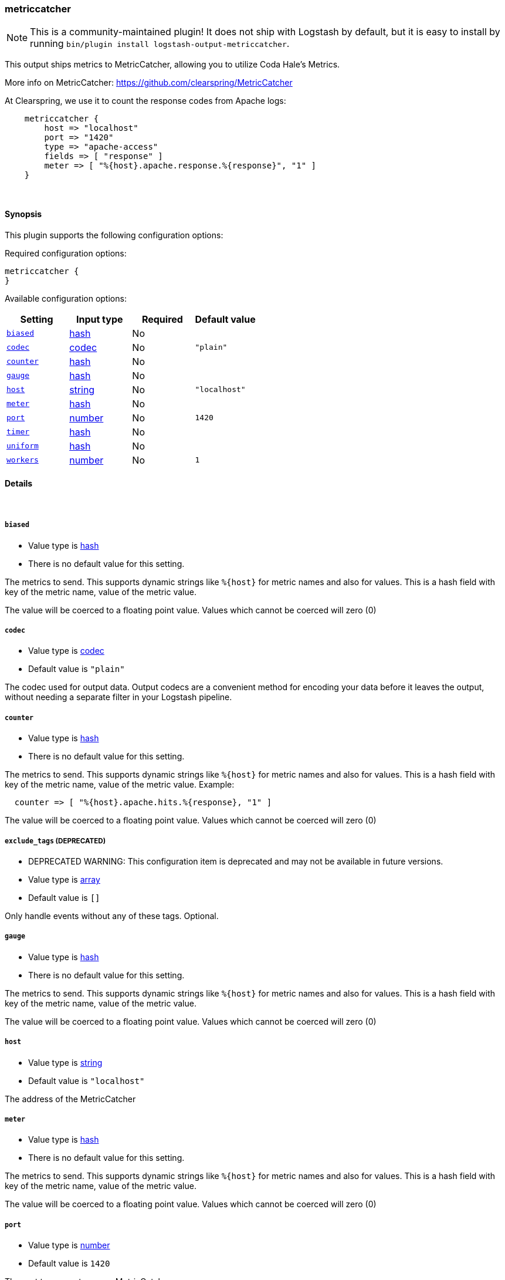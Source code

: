 [[plugins-outputs-metriccatcher]]
=== metriccatcher


NOTE: This is a community-maintained plugin! It does not ship with Logstash by default, but it is easy to install by running `bin/plugin install logstash-output-metriccatcher`.


This output ships metrics to MetricCatcher, allowing you to
utilize Coda Hale's Metrics.

More info on MetricCatcher: https://github.com/clearspring/MetricCatcher

At Clearspring, we use it to count the response codes from Apache logs:
[source,ruby]
    metriccatcher {
        host => "localhost"
        port => "1420"
        type => "apache-access"
        fields => [ "response" ]
        meter => [ "%{host}.apache.response.%{response}", "1" ]
    }

&nbsp;

==== Synopsis

This plugin supports the following configuration options:


Required configuration options:

[source,json]
--------------------------
metriccatcher {
}
--------------------------



Available configuration options:

[cols="<,<,<,<m",options="header",]
|=======================================================================
|Setting |Input type|Required|Default value
| <<plugins-outputs-metriccatcher-biased>> |<<hash,hash>>|No|
| <<plugins-outputs-metriccatcher-codec>> |<<codec,codec>>|No|`"plain"`
| <<plugins-outputs-metriccatcher-counter>> |<<hash,hash>>|No|
| <<plugins-outputs-metriccatcher-gauge>> |<<hash,hash>>|No|
| <<plugins-outputs-metriccatcher-host>> |<<string,string>>|No|`"localhost"`
| <<plugins-outputs-metriccatcher-meter>> |<<hash,hash>>|No|
| <<plugins-outputs-metriccatcher-port>> |<<number,number>>|No|`1420`
| <<plugins-outputs-metriccatcher-timer>> |<<hash,hash>>|No|
| <<plugins-outputs-metriccatcher-uniform>> |<<hash,hash>>|No|
| <<plugins-outputs-metriccatcher-workers>> |<<number,number>>|No|`1`
|=======================================================================



==== Details

&nbsp;

[[plugins-outputs-metriccatcher-biased]]
===== `biased` 

  * Value type is <<hash,hash>>
  * There is no default value for this setting.

The metrics to send. This supports dynamic strings like `%{host}`
for metric names and also for values. This is a hash field with key
of the metric name, value of the metric value.

The value will be coerced to a floating point value. Values which cannot be
coerced will zero (0)

[[plugins-outputs-metriccatcher-codec]]
===== `codec` 

  * Value type is <<codec,codec>>
  * Default value is `"plain"`

The codec used for output data. Output codecs are a convenient method for encoding your data before it leaves the output, without needing a separate filter in your Logstash pipeline.

[[plugins-outputs-metriccatcher-counter]]
===== `counter` 

  * Value type is <<hash,hash>>
  * There is no default value for this setting.

The metrics to send. This supports dynamic strings like `%{host}`
for metric names and also for values. This is a hash field with key
of the metric name, value of the metric value. Example:
[source,ruby]
  counter => [ "%{host}.apache.hits.%{response}, "1" ]

The value will be coerced to a floating point value. Values which cannot be
coerced will zero (0)

[[plugins-outputs-metriccatcher-exclude_tags]]
===== `exclude_tags`  (DEPRECATED)

  * DEPRECATED WARNING: This configuration item is deprecated and may not be available in future versions.
  * Value type is <<array,array>>
  * Default value is `[]`

Only handle events without any of these tags.
Optional.

[[plugins-outputs-metriccatcher-gauge]]
===== `gauge` 

  * Value type is <<hash,hash>>
  * There is no default value for this setting.

The metrics to send. This supports dynamic strings like `%{host}`
for metric names and also for values. This is a hash field with key
of the metric name, value of the metric value.

The value will be coerced to a floating point value. Values which cannot be
coerced will zero (0)

[[plugins-outputs-metriccatcher-host]]
===== `host` 

  * Value type is <<string,string>>
  * Default value is `"localhost"`

The address of the MetricCatcher

[[plugins-outputs-metriccatcher-meter]]
===== `meter` 

  * Value type is <<hash,hash>>
  * There is no default value for this setting.

The metrics to send. This supports dynamic strings like `%{host}`
for metric names and also for values. This is a hash field with key
of the metric name, value of the metric value.

The value will be coerced to a floating point value. Values which cannot be
coerced will zero (0)

[[plugins-outputs-metriccatcher-port]]
===== `port` 

  * Value type is <<number,number>>
  * Default value is `1420`

The port to connect on your MetricCatcher

[[plugins-outputs-metriccatcher-tags]]
===== `tags`  (DEPRECATED)

  * DEPRECATED WARNING: This configuration item is deprecated and may not be available in future versions.
  * Value type is <<array,array>>
  * Default value is `[]`

Only handle events with all of these tags.
Optional.

[[plugins-outputs-metriccatcher-timer]]
===== `timer` 

  * Value type is <<hash,hash>>
  * There is no default value for this setting.

The metrics to send. This supports dynamic strings like %{host}
for metric names and also for values. This is a hash field with key
of the metric name, value of the metric value. Example:
[source,ruby]
  timer => [ "%{host}.apache.response_time, "%{response_time}" ]

The value will be coerced to a floating point value. Values which cannot be
coerced will zero (0)

[[plugins-outputs-metriccatcher-type]]
===== `type`  (DEPRECATED)

  * DEPRECATED WARNING: This configuration item is deprecated and may not be available in future versions.
  * Value type is <<string,string>>
  * Default value is `""`

The type to act on. If a type is given, then this output will only
act on messages with the same type. See any input plugin's `type`
attribute for more.
Optional.

[[plugins-outputs-metriccatcher-uniform]]
===== `uniform` 

  * Value type is <<hash,hash>>
  * There is no default value for this setting.

The metrics to send. This supports dynamic strings like `%{host}`
for metric names and also for values. This is a hash field with key
of the metric name, value of the metric value.

The value will be coerced to a floating point value. Values which cannot be
coerced will zero (0)

[[plugins-outputs-metriccatcher-workers]]
===== `workers` 

  * Value type is <<number,number>>
  * Default value is `1`

The number of workers to use for this output.
Note that this setting may not be useful for all outputs.


